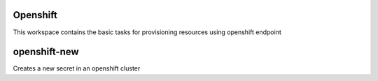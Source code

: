 Openshift
=========

This workspace contains the basic tasks for provisioning resources using openshift endpoint

openshift-new
=============
Creates a new secret in an openshift cluster
